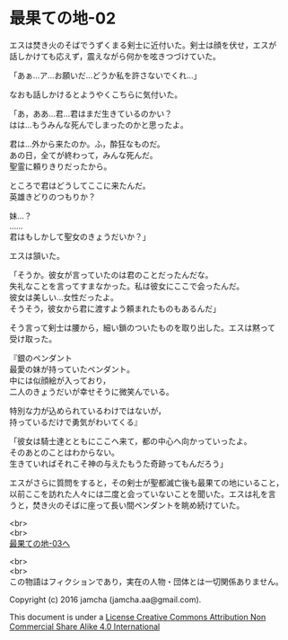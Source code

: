 #+OPTIONS: toc:nil
#+OPTIONS: \n:t

* 最果ての地-02

  エスは焚き火のそばでうずくまる剣士に近付いた。剣士は顔を伏せ，エスが
  話しかけても応えず，震えながら何かを呟きつづけていた。

  「あぁ…ア…お願いだ…どうか私を許さないでくれ…」

  なおも話しかけるとようやくこちらに気付いた。

  「あ，ああ…君…君はまだ生きているのかい？
  はは…もうみんな死んでしまったのかと思ったよ。
  
  君は…外から来たのか。ふ，酔狂なものだ。
  あの日，全てが終わって，みんな死んだ。
  聖霊に頼りきりだったから。

  ところで君はどうしてここに来たんだ。
  英雄きどりのつもりか？
  
  妹…？
  ……
  君はもしかして聖女のきょうだいか？」

  エスは頷いた。

  「そうか。彼女が言っていたのは君のことだったんだな。
  失礼なことを言ってすまなかった。私は彼女にここで会ったんだ。
  彼女は美しい…女性だったよ。
  そうそう，彼女から君に渡すよう頼まれたものもあるんだ」

  そう言って剣士は腰から，細い鎖のついたものを取り出した。エスは黙って
  受け取った。

  『銀のペンダント
  最愛の妹が持っていたペンダント。
  中には似顔絵が入っており，
  二人のきょうだいが幸せそうに微笑んでいる。

  特別な力が込められているわけではないが，
  持っているだけで勇気がわいてくる』

  「彼女は騎士達とともにここへ来て，都の中心へ向かっていったよ。
  そのあとのことはわからない。
  生きていればそれこそ神の与えたもうた奇跡ってもんだろう」

  エスがさらに質問をすると，その剣士が聖都滅亡後も最果ての地にいること，
  以前ここを訪れた人々には二度と会っていないことを聞いた。エスは礼を言
  うと，焚き火のそばに座って長い間ペンダントを眺め続けていた。


  <br>
  <br>
  [[./03.md][最果ての地-03へ]]

  <br>
  <br>
  この物語はフィクションであり，実在の人物・団体とは一切関係ありません。

  Copyright (c) 2016 jamcha (jamcha.aa@gmail.com).

  This document is under a [[http://creativecommons.org/licenses/by-nc-sa/4.0/deed][License Creative Commons Attribution Non Commercial Share Alike 4.0 International]]

  [[http://creativecommons.org/licenses/by-nc-sa/4.0/deed][file:http://i.creativecommons.org/l/by-nc-sa/3.0/80x15.png]]

